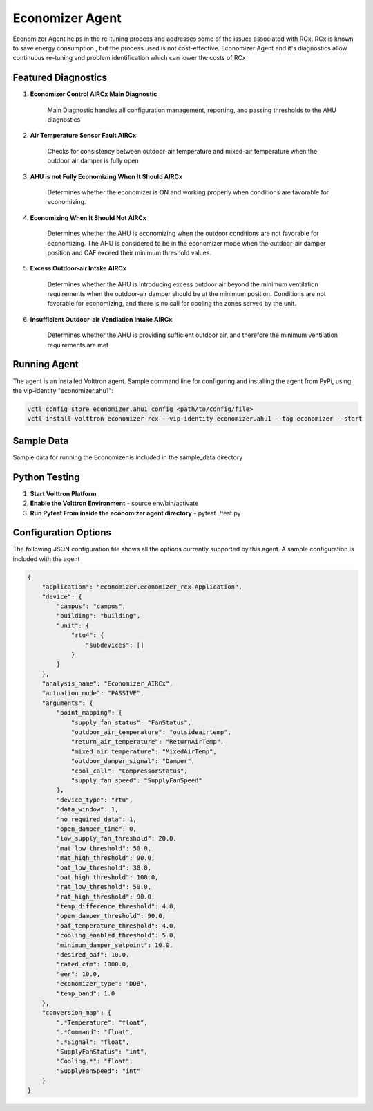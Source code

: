 .. _Economizer_Agent:

================
Economizer Agent
================

Economizer Agent helps in the re-tuning process and addresses some of the issues
associated with RCx. RCx is known to save energy consumption , but the process
used is not cost-effective.  Economizer Agent and it's diagnostics allow continuous
re-tuning and problem identification which can lower the costs of RCx


Featured Diagnostics
--------------------

1. **Economizer Control AIRCx Main Diagnostic**

    Main Diagnostic handles all configuration management, reporting,
    and passing thresholds to the AHU diagnostics

2. **Air Temperature Sensor Fault AIRCx**

    Checks for consistency between outdoor-air temperature and
    mixed-air temperature when the outdoor air damper is fully open

3. **AHU is not Fully Economizing When It Should AIRCx**

    Determines whether the economizer is ON and working properly
    when conditions are favorable for economizing.

4. **Economizing When It Should Not AIRCx**

    Determines whether the AHU is economizing when the outdoor
    conditions are not favorable for economizing.  The AHU is
    considered to be in the economizer mode when the outdoor-air
    damper position and OAF exceed their minimum threshold values.

5. **Excess Outdoor-air Intake AIRCx**

    Determines whether the AHU is introducing excess outdoor air
    beyond the minimum ventilation requirements when the outdoor-air
    damper should be at the minimum position.  Conditions are not
    favorable for economizing, and there is no call for cooling the
    zones served by the unit.

6. **Insufficient Outdoor-air Ventilation Intake AIRCx**

    Determines whether the AHU is providing sufficient outdoor air,
    and therefore the minimum ventilation requirements are met


Running Agent
-------------

The agent is an installed Volttron agent. Sample command line for configuring and installing the agent from PyPi,
using the vip-identity "economizer.ahu1":

.. code-block:: bash

   vctl config store economizer.ahu1 config <path/to/config/file>
   vctl install volttron-economizer-rcx --vip-identity economizer.ahu1 --tag economizer --start


Sample Data
-----------
Sample data for running the Economizer is included in the sample_data directory


Python Testing
--------------
1. **Start Volttron Platform**
2. **Enable the Volttron Environment** - source env/bin/activate
3. **Run Pytest From inside the economizer agent directory** - pytest ./test.py


Configuration Options
---------------------

The following JSON configuration file shows all the options currently supported
by this agent. A sample configuration is included with the agent

.. code-block:: json

    {
        "application": "economizer.economizer_rcx.Application",
        "device": {
            "campus": "campus",
            "building": "building",
            "unit": {
                "rtu4": {
                    "subdevices": []
                }
            }
        },
        "analysis_name": "Economizer_AIRCx",
        "actuation_mode": "PASSIVE",
        "arguments": {
            "point_mapping": {
                "supply_fan_status": "FanStatus",
                "outdoor_air_temperature": "outsideairtemp",
                "return_air_temperature": "ReturnAirTemp",
                "mixed_air_temperature": "MixedAirTemp",
                "outdoor_damper_signal": "Damper",
                "cool_call": "CompressorStatus",
                "supply_fan_speed": "SupplyFanSpeed"
            },
            "device_type": "rtu",
            "data_window": 1,
            "no_required_data": 1,
            "open_damper_time": 0,
            "low_supply_fan_threshold": 20.0,
            "mat_low_threshold": 50.0,
            "mat_high_threshold": 90.0,
            "oat_low_threshold": 30.0,
            "oat_high_threshold": 100.0,
            "rat_low_threshold": 50.0,
            "rat_high_threshold": 90.0,
            "temp_difference_threshold": 4.0,
            "open_damper_threshold": 90.0,
            "oaf_temperature_threshold": 4.0,
            "cooling_enabled_threshold": 5.0,
            "minimum_damper_setpoint": 10.0,
            "desired_oaf": 10.0,
            "rated_cfm": 1000.0,
            "eer": 10.0,
            "economizer_type": "DDB",
            "temp_band": 1.0
        },
        "conversion_map": {
            ".*Temperature": "float",
            ".*Command": "float",
            ".*Signal": "float",
            "SupplyFanStatus": "int",
            "Cooling.*": "float",
            "SupplyFanSpeed": "int"
        }
    }

